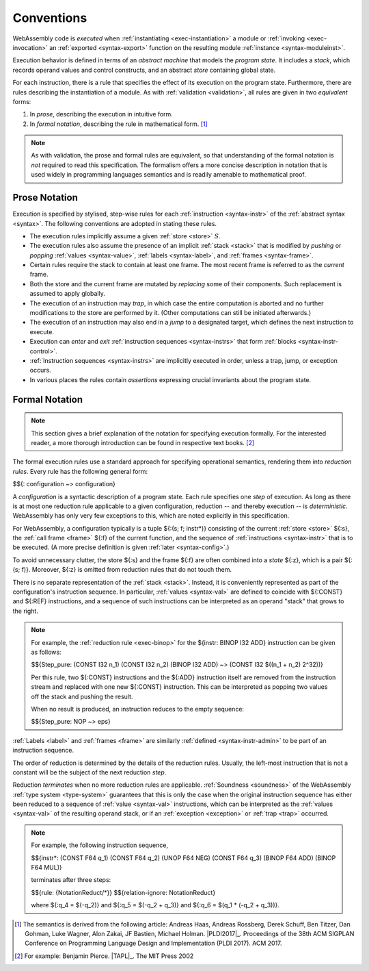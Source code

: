.. index:: ! execution, stack, store

Conventions
-----------

WebAssembly code is *executed* when :ref:`instantiating <exec-instantiation>` a module or :ref:`invoking <exec-invocation>` an :ref:`exported <syntax-export>` function on the resulting module :ref:`instance <syntax-moduleinst>`.

Execution behavior is defined in terms of an *abstract machine* that models the *program state*.
It includes a *stack*, which records operand values and control constructs, and an abstract *store* containing global state.

For each instruction, there is a rule that specifies the effect of its execution on the program state.
Furthermore, there are rules describing the instantiation of a module.
As with :ref:`validation <validation>`, all rules are given in two *equivalent* forms:

1. In *prose*, describing the execution in intuitive form.
2. In *formal notation*, describing the rule in mathematical form. [#cite-pldi2017]_

.. note::
   As with validation, the prose and formal rules are equivalent,
   so that understanding of the formal notation is *not* required to read this specification.
   The formalism offers a more concise description in notation that is used widely in programming languages semantics and is readily amenable to mathematical proof.


.. _exec-notation-textual:

Prose Notation
~~~~~~~~~~~~~~

Execution is specified by stylised, step-wise rules for each :ref:`instruction <syntax-instr>` of the :ref:`abstract syntax <syntax>`.
The following conventions are adopted in stating these rules.

* The execution rules implicitly assume a given :ref:`store <store>` :math:`S`.

* The execution rules also assume the presence of an implicit :ref:`stack <stack>`
  that is modified by *pushing* or *popping*
  :ref:`values <syntax-value>`, :ref:`labels <syntax-label>`, and :ref:`frames <syntax-frame>`.

* Certain rules require the stack to contain at least one frame.
  The most recent frame is referred to as the *current* frame.

* Both the store and the current frame are mutated by *replacing* some of their components.
  Such replacement is assumed to apply globally.

* The execution of an instruction may *trap*,
  in which case the entire computation is aborted and no further modifications to the store are performed by it. (Other computations can still be initiated afterwards.)

* The execution of an instruction may also end in a *jump* to a designated target,
  which defines the next instruction to execute.

* Execution can *enter* and *exit* :ref:`instruction sequences <syntax-instrs>` that form :ref:`blocks <syntax-instr-control>`.

* :ref:`Instruction sequences <syntax-instrs>` are implicitly executed in order, unless a trap, jump, or exception occurs.

* In various places the rules contain *assertions* expressing crucial invariants about the program state.


.. index:: ! reduction rules, configuration, evaluation context
.. _exec-notation:

Formal Notation
~~~~~~~~~~~~~~~

.. note::
   This section gives a brief explanation of the notation for specifying execution formally.
   For the interested reader, a more thorough introduction can be found in respective text books. [#cite-tapl]_

The formal execution rules use a standard approach for specifying operational semantics, rendering them into *reduction rules*.
Every rule has the following general form:

$${: configuration ~> configuration}

A *configuration* is a syntactic description of a program state.
Each rule specifies one *step* of execution.
As long as there is at most one reduction rule applicable to a given configuration, reduction -- and thereby execution -- is *deterministic*.
WebAssembly has only very few exceptions to this, which are noted explicitly in this specification.

For WebAssembly, a configuration typically is a tuple ${:(s; f; instr*)} consisting of the current :ref:`store <store>` ${:s}, the :ref:`call frame <frame>` ${:f} of the current function, and the sequence of :ref:`instructions <syntax-instr>` that is to be executed.
(A more precise definition is given :ref:`later <syntax-config>`.)

To avoid unnecessary clutter, the store ${:s} and the frame ${:f} are often combined into a *state* ${:z}, which is a pair ${:(s; f)}.
Moreover, ${:z} is omitted from reduction rules that do not touch them.

There is no separate representation of the :ref:`stack <stack>`.
Instead, it is conveniently represented as part of the configuration's instruction sequence.
In particular, :ref:`values <syntax-val>` are defined to coincide with ${:CONST} and ${:REF} instructions,
and a sequence of such instructions can be interpreted as an operand "stack" that grows to the right.

.. note::
   For example, the :ref:`reduction rule <exec-binop>` for the ${instr: BINOP I32 ADD} instruction can be given as follows:

   $${Step_pure: (CONST I32 n_1) (CONST I32 n_2) (BINOP I32 ADD) ~> (CONST I32 $((n_1 + n_2) \ 2^32))}

   Per this rule, two ${:CONST} instructions and the ${:ADD} instruction itself are removed from the instruction stream and replaced with one new ${:CONST} instruction.
   This can be interpreted as popping two values off the stack and pushing the result.

   When no result is produced, an instruction reduces to the empty sequence:

   $${Step_pure: NOP ~> eps}

:ref:`Labels <label>` and :ref:`frames <frame>` are similarly :ref:`defined <syntax-instr-admin>` to be part of an instruction sequence.

The order of reduction is determined by the details of the reduction rules.
Usually, the left-most instruction that is not a constant will be the subject of the next reduction *step*.

Reduction *terminates* when no more reduction rules are applicable.
:ref:`Soundness <soundness>` of the WebAssembly :ref:`type system <type-system>` guarantees that this is only the case when the original instruction sequence has either been reduced to a sequence of :ref:`value <syntax-val>` instructions, which can be interpreted as the :ref:`values <syntax-val>` of the resulting operand stack,
or if an :ref:`exception <exception>` or :ref:`trap <trap>` occurred.

.. note::
   For example, the following instruction sequence,

   $${instr*: (CONST F64 q_1) (CONST F64 q_2) (UNOP F64 NEG) (CONST F64 q_3) (BINOP F64 ADD) (BINOP F64 MUL)}

   terminates after three steps:

   $${rule: {NotationReduct/*}}
   $${relation-ignore: NotationReduct}

   where ${:q_4 = $(-q_2)} and ${:q_5 = $(-q_2 + q_3)} and ${:q_6 = $(q_1 * (-q_2 + q_3))}.


.. [#cite-pldi2017]
   The semantics is derived from the following article:
   Andreas Haas, Andreas Rossberg, Derek Schuff, Ben Titzer, Dan Gohman, Luke Wagner, Alon Zakai, JF Bastien, Michael Holman. |PLDI2017|_. Proceedings of the 38th ACM SIGPLAN Conference on Programming Language Design and Implementation (PLDI 2017). ACM 2017.

.. [#cite-tapl]
   For example: Benjamin Pierce. |TAPL|_. The MIT Press 2002
